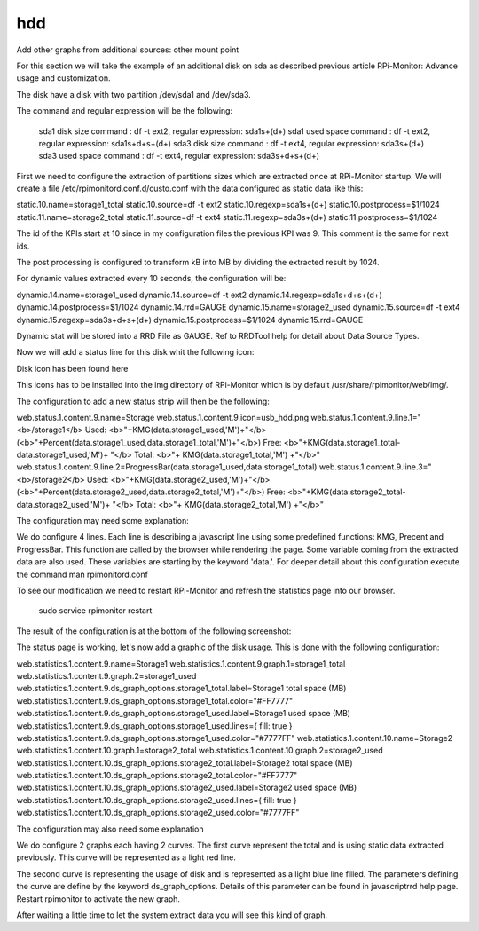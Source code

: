 hdd
===

Add other graphs from additional sources: other mount point


For this section we will take the example of an additional disk on sda as described previous article  RPi-Monitor: Advance usage and customization.


The disk have a disk with two partition /dev/sda1 and /dev/sda3.

The command and regular expression will be the following:

    sda1 disk size command : df -t ext2,  regular expression: sda1\s+(\d+)
    sda1 used space command : df -t ext2,  regular expression: sda1\s+\d+\s+(\d+)
    sda3 disk size command : df -t ext4,  regular expression: sda3\s+(\d+)
    sda3 used space command : df -t ext4,  regular expression: sda3\s+\d+\s+(\d+)

First we need to configure the extraction of partitions sizes which are extracted once at RPi-Monitor startup. We will create a file /etc/rpimonitord.conf.d/custo.conf with the data configured as static data like this:


static.10.name=storage1_total static.10.source=df -t ext2 static.10.regexp=sda1\s+(\d+) static.10.postprocess=$1/1024 static.11.name=storage2_total static.11.source=df -t ext4 static.11.regexp=sda3\s+(\d+) static.11.postprocess=$1/1024

The id of the KPIs start at 10 since in my configuration files the previous KPI was 9. This comment is the same for next ids.

The post processing is configured to transform kB into MB by dividing the extracted result by 1024.


For dynamic values extracted every 10 seconds, the configuration will be:

dynamic.14.name=storage1_used dynamic.14.source=df -t ext2 dynamic.14.regexp=sda1\s+\d+\s+(\d+) dynamic.14.postprocess=$1/1024 dynamic.14.rrd=GAUGE dynamic.15.name=storage2_used dynamic.15.source=df -t ext4 dynamic.15.regexp=sda3\s+\d+\s+(\d+) dynamic.15.postprocess=$1/1024 dynamic.15.rrd=GAUGE


Dynamic stat will be stored into a RRD File as GAUGE. Ref to RRDTool help for detail about Data Source Types.

Now we will add a status line for this disk whit the following icon:


Disk icon has been found here

This icons has to be installed into the img directory of RPi-Monitor which is by default /usr/share/rpimonitor/web/img/.


The configuration to add a new status strip will then be the following:

    

web.status.1.content.9.name=Storage web.status.1.content.9.icon=usb_hdd.png web.status.1.content.9.line.1="<b>/storage1</b> Used: <b>"+KMG(data.storage1_used,'M')+"</b> (<b>"+Percent(data.storage1_used,data.storage1_total,'M')+"</b>) Free: <b>"+KMG(data.storage1_total-data.storage1_used,'M')+ "</b> Total: <b>"+ KMG(data.storage1_total,'M') +"</b>" web.status.1.content.9.line.2=ProgressBar(data.storage1_used,data.storage1_total) web.status.1.content.9.line.3="<b>/storage2</b> Used: <b>"+KMG(data.storage2_used,'M')+"</b> (<b>"+Percent(data.storage2_used,data.storage2_total,'M')+"</b>) Free: <b>"+KMG(data.storage2_total-data.storage2_used,'M')+ "</b> Total: <b>"+ KMG(data.storage2_total,'M') +"</b>"


The configuration may need some explanation:

We do configure 4 lines. Each line is describing a javascript line using some predefined functions: KMG, Precent and ProgressBar. This function are called by the browser while rendering the page. Some variable coming from the extracted data are also used. These variables are starting by the keyword 'data.'. For deeper detail about this configuration execute the command man rpimonitord.conf


To see our modification we need to restart RPi-Monitor and refresh the statistics page into our browser.

    sudo  service rpimonitor restart


The result of the configuration is at the bottom of the following screenshot:




The status page is working, let's now add a graphic of the disk usage. This is done with the following configuration:


web.statistics.1.content.9.name=Storage1 web.statistics.1.content.9.graph.1=storage1_total web.statistics.1.content.9.graph.2=storage1_used web.statistics.1.content.9.ds_graph_options.storage1_total.label=Storage1 total space (MB) web.statistics.1.content.9.ds_graph_options.storage1_total.color="#FF7777" web.statistics.1.content.9.ds_graph_options.storage1_used.label=Storage1 used space (MB) web.statistics.1.content.9.ds_graph_options.storage1_used.lines={ fill: true } web.statistics.1.content.9.ds_graph_options.storage1_used.color="#7777FF" web.statistics.1.content.10.name=Storage2 web.statistics.1.content.10.graph.1=storage2_total web.statistics.1.content.10.graph.2=storage2_used web.statistics.1.content.10.ds_graph_options.storage2_total.label=Storage2 total space (MB) web.statistics.1.content.10.ds_graph_options.storage2_total.color="#FF7777" web.statistics.1.content.10.ds_graph_options.storage2_used.label=Storage2 used space (MB) web.statistics.1.content.10.ds_graph_options.storage2_used.lines={ fill: true } web.statistics.1.content.10.ds_graph_options.storage2_used.color="#7777FF"

The configuration may also need some explanation

We do configure 2 graphs each having 2 curves. The first curve represent the total and is using static data extracted previously. This curve will be represented as a light red line.

The second curve is representing the usage of disk and is represented as a light blue line filled. The parameters defining the curve are define by the keyword ds_graph_options. Details of this parameter can be found in javascriptrrd help page. Restart rpimonitor to activate the new graph.


After waiting a little time to let the system extract data you will see this kind of graph.





